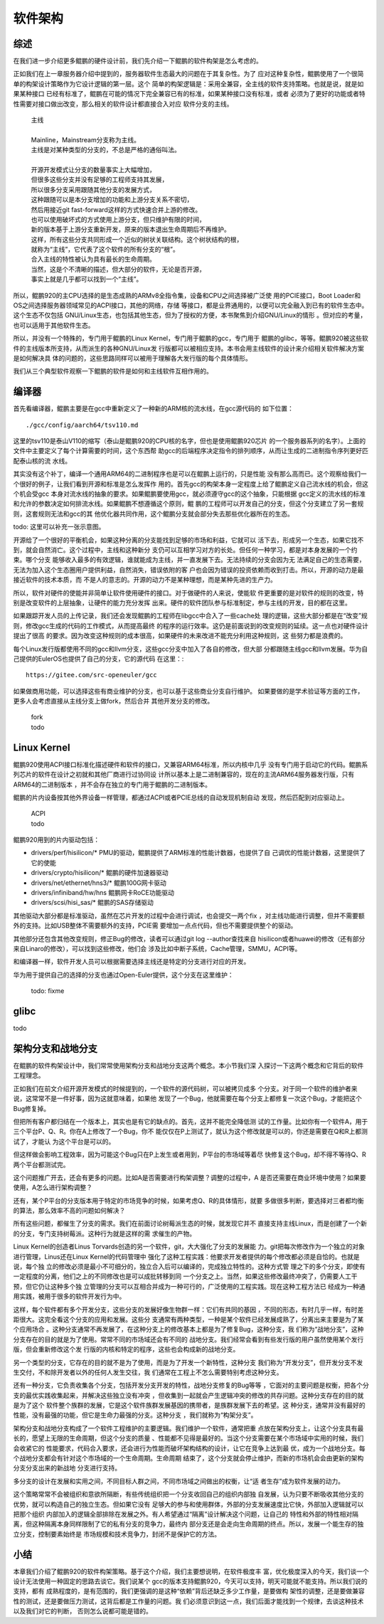 .. Copyright by Kenneth Lee. 2020. All Right Reserved.

软件架构
========

综述
----
在我们进一步介绍更多鲲鹏的硬件设计前，我们先介绍一下鲲鹏的软件构架是怎么考虑的。

正如我们在上一章服务器介绍中提到的，服务器软件生态最大的问题在于其复杂性。为了
应对这种复杂性，鲲鹏使用了一个很简单的构架设计策略作为它设计逻辑的第一层。这个
简单的构架逻辑是：采用全兼容，全主线的软件支持策略。也就是说，就是如果某种接口
已经有标准了，鲲鹏在可能的情况下完全兼容已有的标准，如果某种接口没有标准，或者
必须为了更好的功能或者特性需要对接口做出改变，那么相关的软件设计都直接合入对应
软件分支的主线。

        | 主线
        |
        | Mainline，Mainstream分支称为主线。
        | 主线是对某种类型的分支的，不总是严格的通俗叫法。
        |
        | 开源开发模式让分支的数量事实上大幅增加，
        | 但很多这些分支并没有足够的工程师支持其发展，
        | 所以很多分支采用跟随其他分支的发展方式，
        | 这种跟随可以是本分支增加的功能和上游分支关系不密切，
        | 然后用接近git fast-forward这样的方式快速合并上游的修改。
        | 也可以使用破坏式的方式使用上游分支，但只维护有限的时间，
        | 新的版本基于上游分支重新开发，原来的版本退出生命周期后不再维护。
        | 这样，所有这些分支共同形成一个近似的树状关联结构。这个树状结构的根，
        | 就称为“主线”，它代表了这个软件的所有分支的“根”。
        | 合入主线的特性被认为具有最长的生命周期。
        | 当然，这是个不清晰的描述，但大部分的软件，无论是否开源，
        | 事实上就是几乎都可以找到一个“主线”。

所以，鲲鹏920的主CPU选择的是生态成熟的ARMv8全指令集，设备和CPU之间选择被广泛使
用的PCIE接口，Boot Loader和OS之间选择服务器领域常见的ACPI接口，其他的网络，存储
等接口，都是业界通用的，以便可以完全融入到已有的软件生态中。这个生态不仅包括
GNU/Linux生态，也包括其他生态，但为了授权的方便，本书聚焦到介绍GNU/Linux的情形
。但对应的考量，也可以适用于其他软件生态。

所以，并没有一个特殊的，专门用于鲲鹏的Linux Kernel，专门用于鲲鹏的gcc，专门用于
鲲鹏的glibc，等等。鲲鹏920被这些软件的主线版本所支持，从而派生的各种GNU/Linux发
行版都可以被相应支持。本书会用主线软件的设计来介绍相关软件解决方案是如何解决具
体的问题的，这些思路同样可以被用于理解各大发行版的每个具体情形。

我们从三个典型软件观察一下鲲鹏的软件是如何和主线软件互相作用的。

编译器
------
首先看编译器，鲲鹏主要是在gcc中重新定义了一种新的ARM核的流水线，在gcc源代码的
如下位置： ::

        ./gcc/config/aarch64/tsv110.md

这里的tsv110是泰山V110的缩写（泰山是鲲鹏920的CPU核的名字，但也是使用鲲鹏920芯片
的一个服务器系列的名字）。上面的文件中主要定义了每个计算需要的时间，这个东西帮
助gcc的后端程序决定指令的排列顺序，从而让生成的二进制指令序列更好匹配泰山核的流
水线。

其实没有这个补丁，编译一个通用ARM64的二进制程序也是可以在鲲鹏上运行的，只是性能
没有那么高而已。这个观察给我们一个很好的例子，让我们看到开源和标准是怎么发挥作
用的。首先gcc的构架本身一定程度上给了鲲鹏定义自己流水线的机会，但这个机会受gcc
本身对流水线的抽象的要求。如果鲲鹏要使用gcc，就必须遵守gcc的这个抽象，只能根据
gcc定义的流水线的标准和允许的参数决定如何排流水线。如果鲲鹏不想遵循这个原则，鲲
鹏的工程师可以开发自己的分支，但这个分支建立了另一套规则，这套规则无法和gcc的其
他优化器共同作用，这个鲲鹏分支就会部分失去那些优化器所在的生态。

todo: 这里可以补充一张示意图。

开源给了一个很好的平衡机会，如果这种分离的分支能找到足够的市场和利益，它就可以
活下去，形成另一个生态，如果它找不到，就会自然消亡。这个过程中，主线和这种新分
支仍可以互相学习对方的长处。但任何一种学习，都是对本身发展的一个约束。哪个分支
能够收入最多的有效逻辑，谁就能成为主线，并一直发展下去。无法持续的分支会因为无
法满足自己的生态需要，无法为加入这个生态圈用户提供利益，自然消失，错误依附的客
户也会因为错误的投资依赖而收到打击。所以，开源的动力是最接近软件的技术本质，而
不是人的意志的。开源的动力不是某种理想，而是某种先进的生产力。

所以，软件对硬件的使能并非简单让软件使用硬件的接口。对于做硬件的人来说，使能软
件更重要的是对软件的规则的改变，特别是改变软件的上层抽象，让硬件的能力充分发挥
出来。硬件的软件团队参与标准制定，参与主线的开发，目的都在这里。

如果跟踪开发人员的上传记录，我们还会发现鲲鹏的工程师在libgcc中合入了一些cache处
理的逻辑，这些大部分都是在“改变”规则，修改gcc生成的代码的工作模式，从而提高最终
的程序的运行效率。这仍是前面说到的改变规则的延续。这一点也对硬件设计提出了很高
的要求。因为改变这种规则的成本很高，如果硬件的未来改进不能充分利用这种规则，这
些努力都是浪费的。

每个Linux发行版都使用不同的gcc和llvm分支，这些gcc分支中加入了各自的修改，但大部
分都跟随主线gcc和llvm发展。华为自己提供的EulerOS也提供了自己的分支，它的源代码
在这里：::

        https://gitee.com/src-openeuler/gcc

如果做商用功能，可以选择这些有商业维护的分支，也可以基于这些商业分支自行维护。
如果要做的是学术验证等方面的工作，更多人会考虑直接从主线分支上做fork，然后合并
其他开发分支的修改。

        | fork
        | todo


Linux Kernel
------------

鲲鹏920使用ACPI接口标准化描述硬件和软件的接口，又兼容ARM64标准，所以内核中几乎
没有专门用于启动它的代码。鲲鹏系列芯片的软件在设计之初就和其他厂商进行过协同设
计所以基本上是二进制兼容的，现在的主流ARM64服务器发行版，只有ARM64的二进制版本
，并不会存在独立的专门用于鲲鹏的二进制版本。

鲲鹏的片内设备按其他外界设备一样管理，都通过ACPI或者PCIE总线的自动发现机制自动
发现，然后匹配到对应驱动上。

        | ACPI
        | todo

鲲鹏920用到的片内驱动包括：

* drivers/perf/hisilicon/* PMU的驱动，鲲鹏提供了ARM标准的性能计数器，也提供了自
  己调优的性能计数器，这里提供了它的使能

* drivers/crypto/hisilicon/* 鲲鹏的硬件加速器驱动

* drivers/net/ethernet/hns3/* 鲲鹏100G网卡驱动

* drivers/infiniband/hw/hns 鲲鹏网卡RoCE功能驱动

* drivers/scsi/hisi_sas/* 鲲鹏的SAS存储驱动

其他驱动大部分都是标准驱动，虽然在芯片开发的过程中会进行调试，也会提交一两个fix
，对主线功能进行调整，但并不需要额外的支持。比如USB整体不需要额外的支持，PCIE需
要增加一点点代码，但也不需要提供整个的驱动。

其他部分还包含其他改变规则，修正Bug的修改，读者可以通过git log --author查找来自
hisilicon或者huawei的修改（还有部分来自Linaro的修改），可以找到这些修改，他们会
涉及比如中断子系统，Cache管理，SMMU，ACPI等。

和编译器一样，软件开发人员可以根据需要选择主线还是特定的分支进行对应的开发。

华为用于提供自己的选择的分支也通过Open-Euler提供，这个分支在这里维护：

        todo: fixme

glibc
------
todo


架构分支和战地分支
-------------------

在鲲鹏的软件构架设计中，我们常常使用架构分支和战地分支这两个概念。本小节我们深
入探讨一下这两个概念和它背后的软件工程理念。

正如我们在前文介绍开源开发模式的时候提到的，一个软件的源代码树，可以被拷贝成多
个分支。对于同一个软件的维护者来说，这常常不是一件好事，因为这就意味着，如果他
发现了一个Bug，他就需要在每个分支上都修复一次这个Bug，才能把这个Bug修复掉。

但把所有客户都归结在一个版本上，其实也是有它的缺点的。首先，这并不能完全降低测
试的工作量。比如你有一个软件A，用于三个平台P、Q、R。你在A上修改了一个Bug，你不
能仅仅在P上测试了，就认为这个修改就是可以的，你还是需要在Q和R上都测试了，才能认
为这个平台是可以的。

但这样做会影响工程效率，因为可能这个Bug只在P上发生或者用到，P平台的市场域等着尽
快修复这个Bug，却不得不等待Q、R两个平台都测试完。

这个问题推广开去，还会有更多的问题。比如A是否需要进行构架调整？调整的过程中，A
是否还需要在商业环境中使用？如果要使用，A怎么进行架构调整？

还有，某个P平台的分支版本用于特定的市场竞争的时候，如果考虑Q、R的具体情形，就要
多做很多判断，要选择对三者都均衡的算法，那么效率不高的问题如何解决？

所有这些问题，都催生了分支的需求。我们在前面讨论树莓派生态的时候，就发现它并不
直接支持主线Linux，而是创建了一个新的分支，专门支持树莓派。这种行为就是这样的需
求催生的产物。

Linux Kernel的创造者Linus Torvards创造的另一个软件，git，大大强化了分支的发展能
力。git把每次修改作为一个独立的对象进行管理，Linus还在Linux Kernel的代码管理中
强化了这种工程实践：他要求开发者提供的每个修改都必须是自恰的。也就是说，每个独
立的修改必须是最小不可细分的，独立合入后可以编译的，完成独立特性的。这种方式管
理之下的多个分支，即使有一定程度的分离，他们之上的不同修改也是可以成批转移到同
一个分支之上。当然，如果这些修改最终冲突了，仍需要人工干预，但它仍让这种多个独
立管理的分支可以互相合并成为一种可行的，广泛使用的工程实践。现在这种工程方法已
经成为一种通用实践，被用于很多的软件开发行为中。

这样，每个软件都有多个开发分支，这些分支的发展好像生物群一样：它们有共同的基因
，不同的形态，有时几乎一样，有时差距很大。这完全看这个分支的应用和发展。这些分
支通常有两种类型，一种是某个软件已经发展成熟了，分离出来主要是为了某个应用场合
。这种分支通常不再发展了，在这种分支上的修改基本上都是为了修复Bug，这种分支，我
们称为“战地分支”，这种分支存在的目的就是为了使用。常常不同的市场域还会有不同的
战地分支。我们经常会看到有些发行版的用户虽然使用某个发行版，但会重新修改这个发
行版的内核和特定的程序，这些也会构成新的战地分支。

另一个类型的分支，它存在的目的就不是为了使用，而是为了开发一个新特性，这种分支
我们称为“开发分支”，但开发分支不发生交付，不和除开发者以外的任何人发生交往，我
们通常在工程上不怎么需要特别考虑这种分支。

还有一种分支，它负责收集各个分支，包括开发分支开发的特性，战地分支修复的Bug等等
，它面对的主要问题是权衡，把各个分支的最优实践收集起来，并解决这些独立没有冲突
，但收集到一起就会产生逻辑冲突的修改的共存问题。这种分支存在的目的就是为了这个
软件整个族群的发展，它是这个软件族群发展基因的携带者，是族群发展下去的希望。这
种分支，通常并没有最好的性能，没有最强的功能，但它是生命力最强的分支。这种分支
，我们就称为“构架分支”。

架构分支和战地分支构成了一个软件工程维护的主要逻辑。我们维护一个软件，通常把重
点放在架构分支上，让这个分支具有最长的，愿望上无限的生命周期，但这个分支的质量
、性能都不见得是最好的。当这个分支需要在某个市场域中实用的时候，我们会收紧它的
性能要求，代码合入要求，还会进行为性能而破坏架构结构的设计，让它在竞争上达到最
优，成为一个战地分支。每个战地分支都会有针对这个市场域的一个生命周期。生命周期
结束了，这个分支就会停止维护，而新的市场机会会由更新的架构分支分支出来的新战地
分支进行支持。

多分支的设计在发展和实用之间，不同目标人群之间，不同市场域之间做出的权衡，让“适
者生存”成为软件发展的动力。

这个策略常常不会被组织和意欲所隔断，有些传统组织把一个分支收回自己的组织内部独
自发展，认为只要不断吸收其他分支的优势，就可以构造自己的独立生态。但如果它没有
足够大的参与和使用群体，外部的分支发展速度比它快，外部加入逻辑就可以把那个组织
内部加入的逻辑全部排除在发展之外。有人希望通过“隔离”设计解决这个问题，让自己的
特性和外部的特性相对隔离，但这种隔离本身同样限制了它的私有分支的竞争力，最终内
部分支还是会走向生命周期的终点。所以，发展一个能生存的独立分支，控制要素始终是
市场规模和技术竞争力，封闭不是保护它的方法。

小结
----

本章我们介绍了鲲鹏920的软件构架策略。基于这个介绍，我们主要想说明，在软件极度丰
富，优化极度深入的今天，我们谈一个设计无法使用一种固定的思路去谈它。我们说某个
gcc的版本支持鲲鹏920，今天可以支持，明天可能就不能支持。所以我们说的支持，都有
成熟程度的，是有范围的，我们更强调的是这种“依赖”背后还缺乏多少工作量，是要做构
架性的调整，还是要做兼容性的测试，还是要做压力测试，这背后都是工作量的问题。我
们必须意识到这一点，我们后面才能找到一个规律，去谈这种技术以及我们对它的判断，
否则怎么说都可能是错的。
